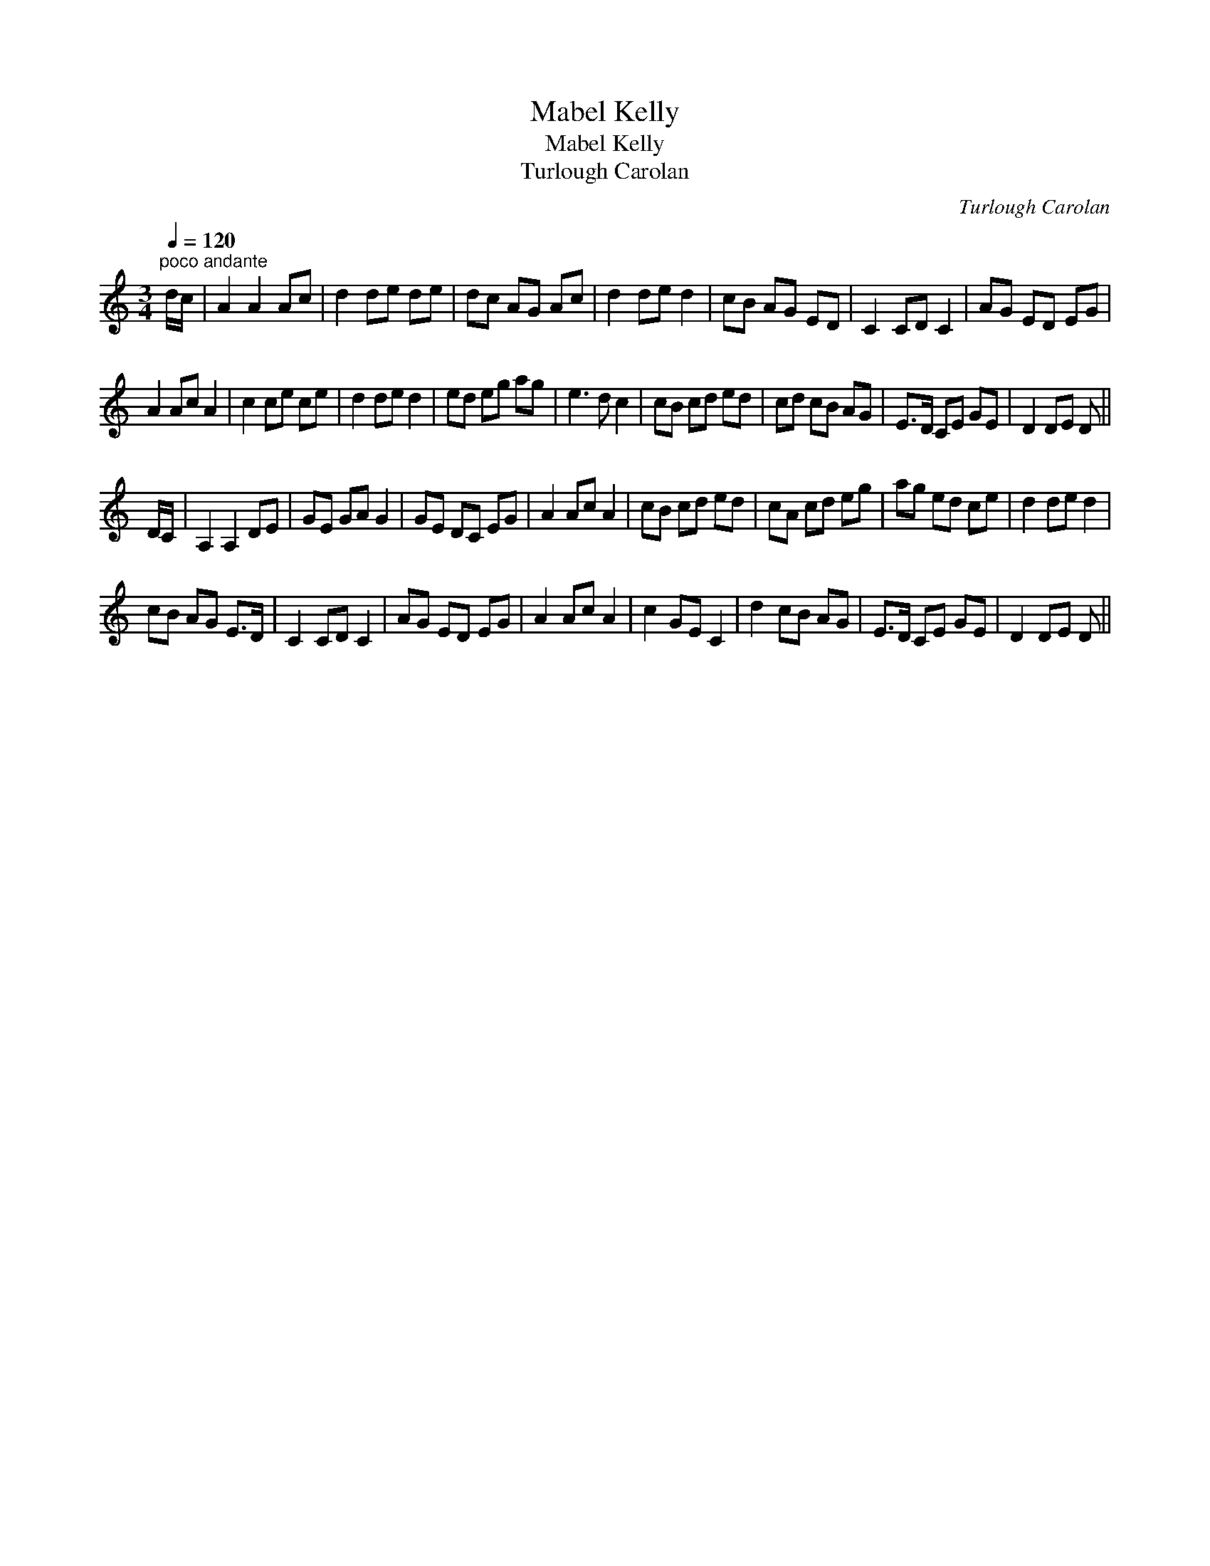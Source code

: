 X:1
T:Mabel Kelly
T:Mabel Kelly
T:Turlough Carolan
C:Turlough Carolan
L:1/8
Q:1/4=120
M:3/4
K:C
V:1 treble 
V:1
"^poco andante" d/c/ | A2 A2 Ac | d2 de de | dc AG Ac | d2 de d2 | cB AG ED | C2 CD C2 | AG ED EG | %8
 A2 Ac A2 | c2 ce ce | d2 de d2 | ed eg ag | e3 d c2 | cB cd ed | cd cB AG | E>D CE GE | D2 DE D || %17
 D/C/ | A,2 A,2 DE | GE GA G2 | GE DC EG | A2 Ac A2 | cB cd ed | cA cd eg | ag ed ce | d2 de d2 | %26
 cB AG E>D | C2 CD C2 | AG ED EG | A2 Ac A2 | c2 GE C2 | d2 cB AG | E>D CE GE | D2 DE D || %34

